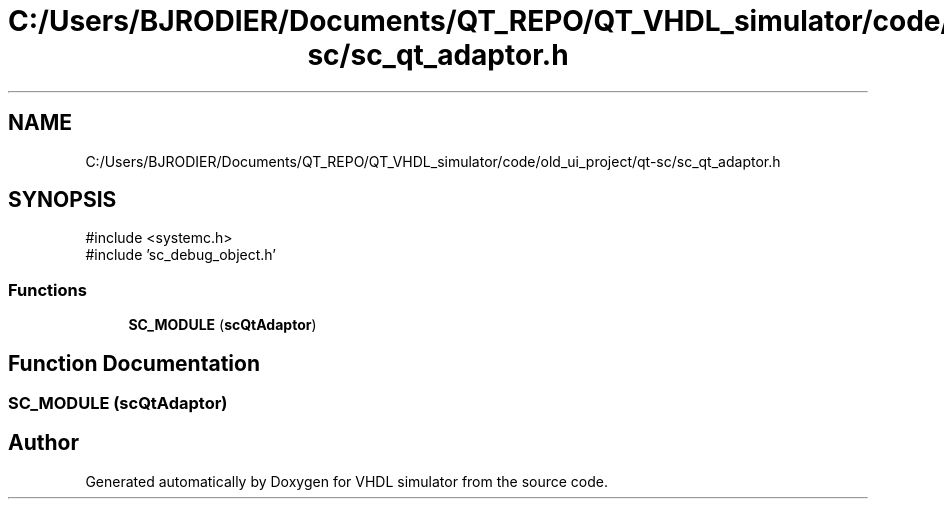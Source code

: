 .TH "C:/Users/BJRODIER/Documents/QT_REPO/QT_VHDL_simulator/code/old_ui_project/qt-sc/sc_qt_adaptor.h" 3 "VHDL simulator" \" -*- nroff -*-
.ad l
.nh
.SH NAME
C:/Users/BJRODIER/Documents/QT_REPO/QT_VHDL_simulator/code/old_ui_project/qt-sc/sc_qt_adaptor.h
.SH SYNOPSIS
.br
.PP
\fR#include <systemc\&.h>\fP
.br
\fR#include 'sc_debug_object\&.h'\fP
.br

.SS "Functions"

.in +1c
.ti -1c
.RI "\fBSC_MODULE\fP (\fBscQtAdaptor\fP)"
.br
.in -1c
.SH "Function Documentation"
.PP 
.SS "SC_MODULE (\fBscQtAdaptor\fP)"

.SH "Author"
.PP 
Generated automatically by Doxygen for VHDL simulator from the source code\&.
